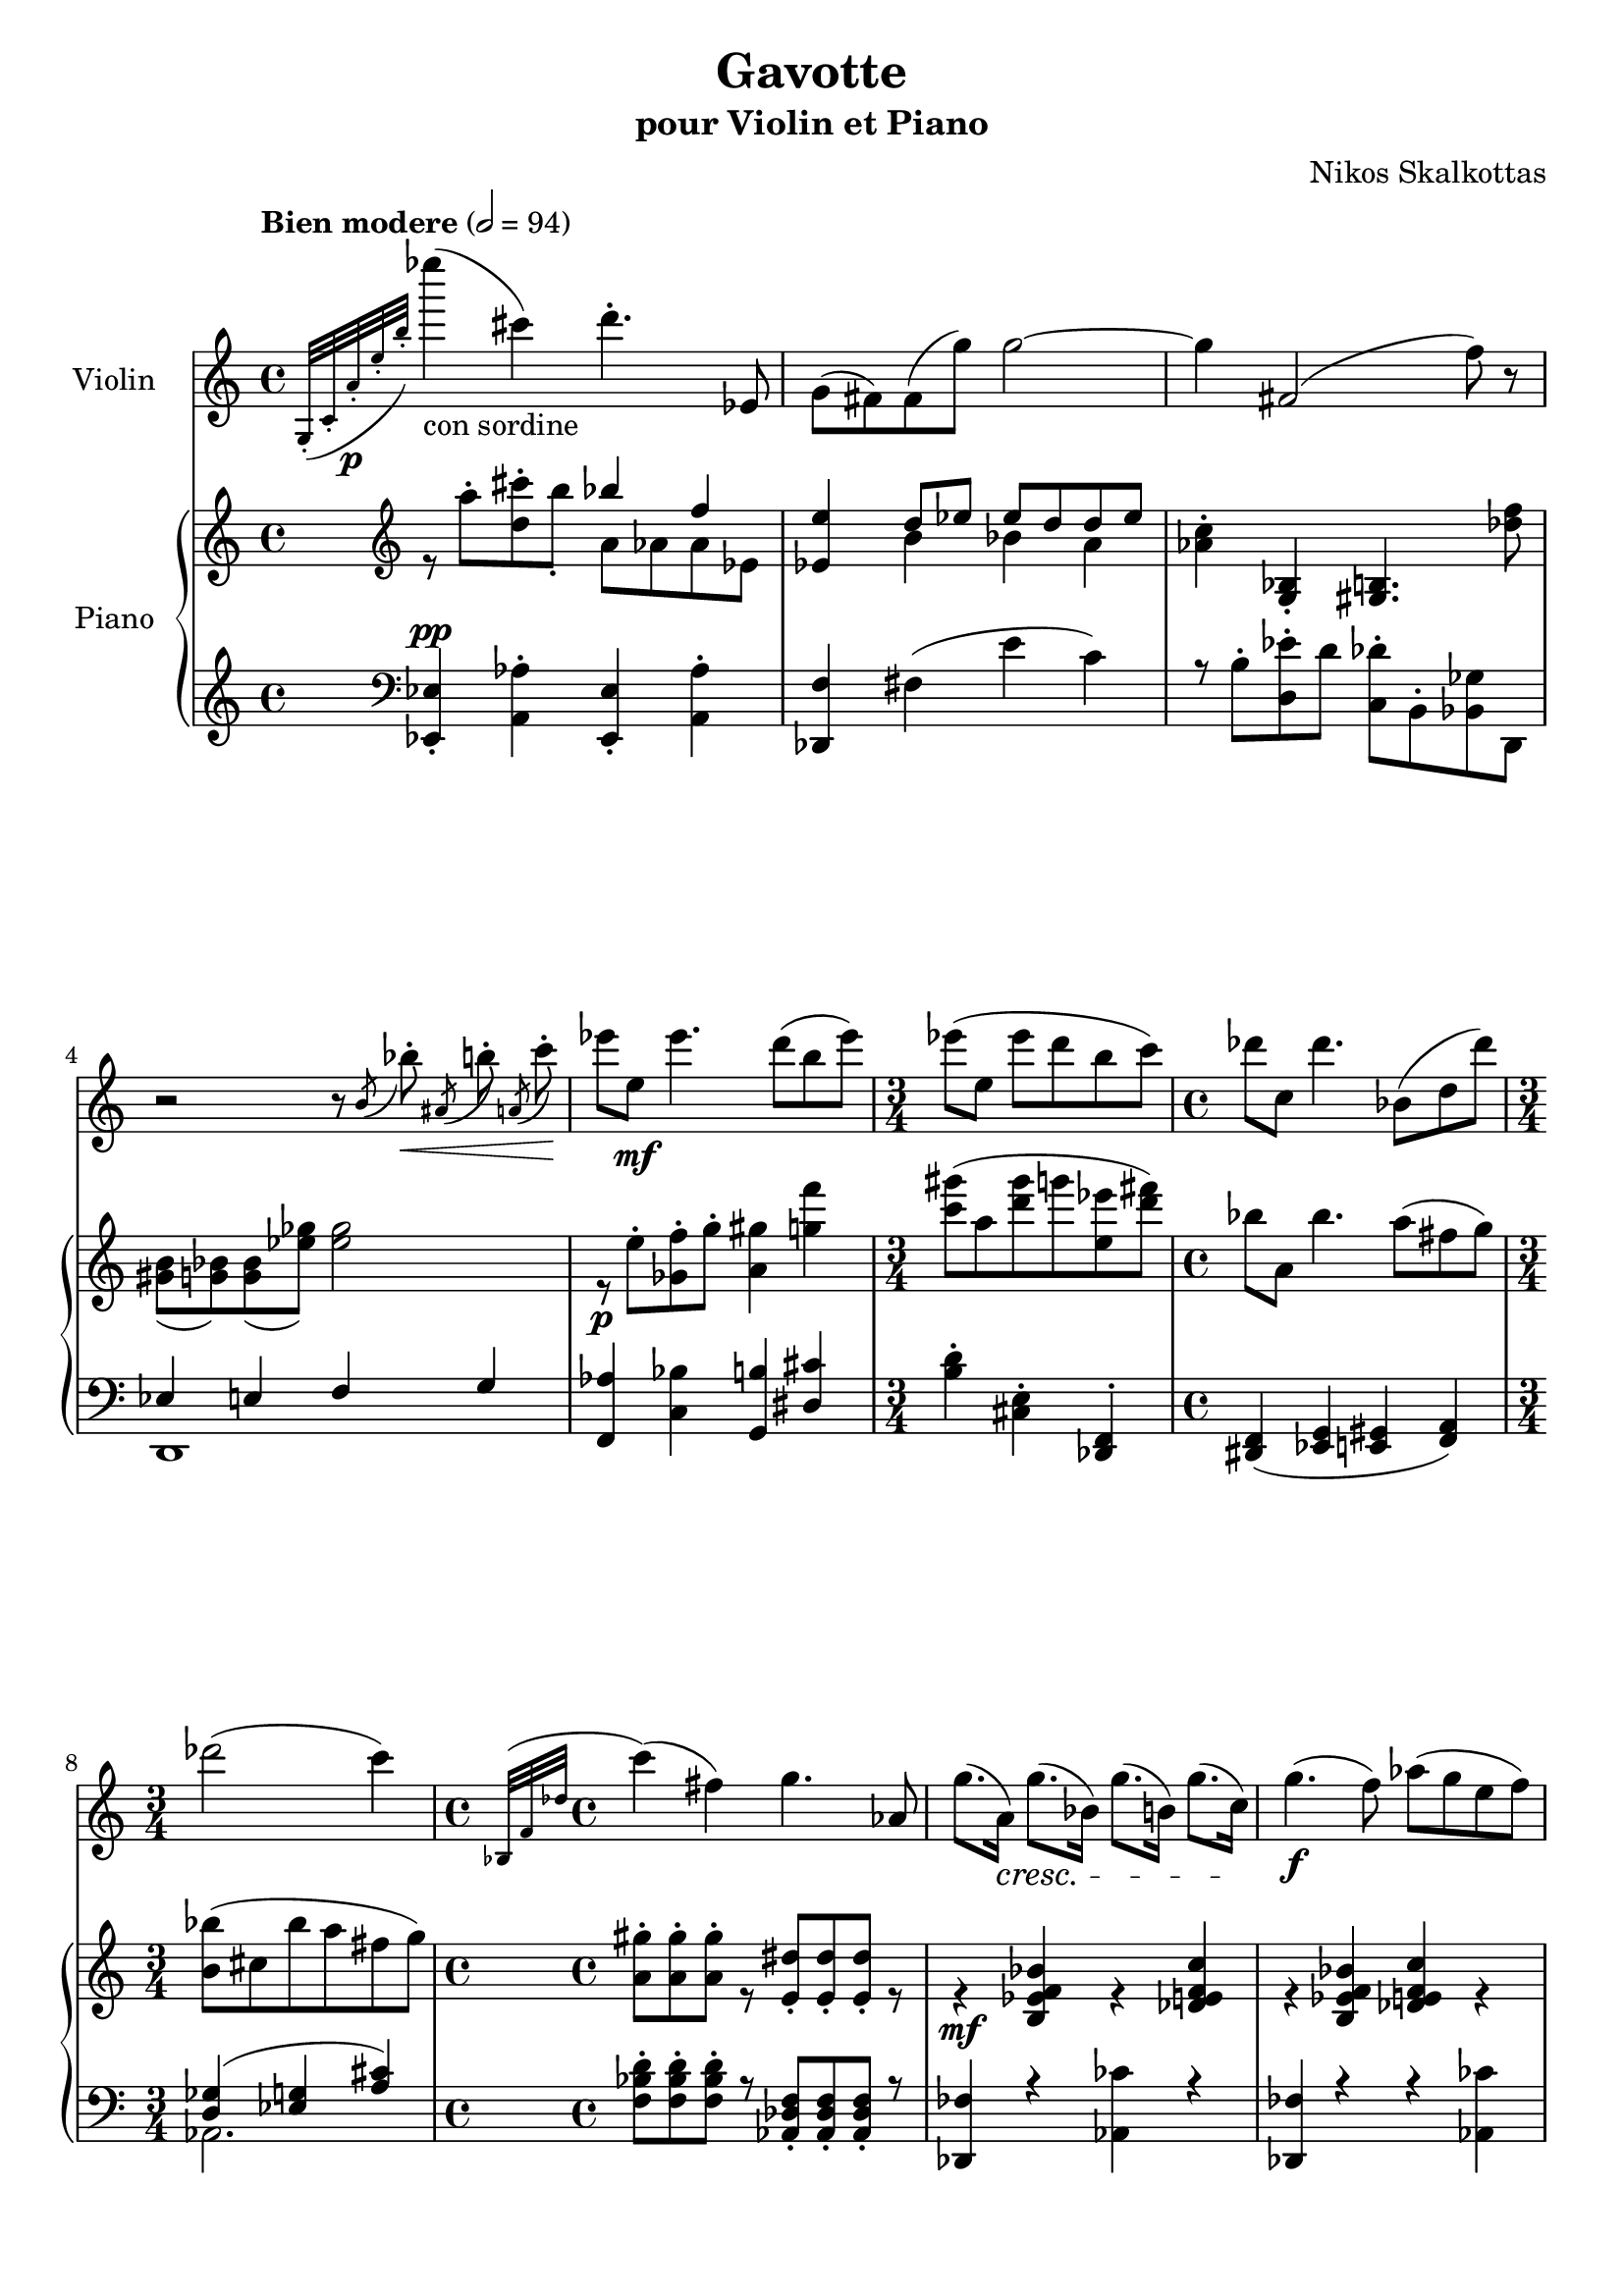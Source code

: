 \version "2.24.1"

\header
{
  title = "Gavotte"
  subtitle = "pour Violin et Piano"
  composer = "Nikos Skalkottas"
}

voilinvoice = 
{
  \relative
  {
    \tempo "Bien modere" 2 = 94
    \grace{g32-._(c-. a'-. \p e'-. b'-.)} ees'4_\markup{con sordine}(cis,) d4.-. ees,,8 |   
    g8[(fis) fis(g')] g2~ |
    g4 fis,2(f'8) r |
    \autoBeamOff
    r2 r8 \acciaccatura{b,}bes'8-. \< \acciaccatura{ais,}b'-. \acciaccatura{a,}c'-. \! |    
    \autoBeamOn
    ees8[e,] \mf ees'4. d8(b ees) |
    \time 3/4
    ees8([e,] ees' d b c) |
    \time 4/4
    des8[c,] des'4. bes,8[(d des')] |
    \time 3/4 
    des2(c4) |
    \time 4/4
    \grace{bes,,32^(f' des'} c'4)(fis,) g4. aes,8 |
    g'8.[(a,16)] \cresc g'8.[(bes,16)] g'8.[(b,16)] g'8.[(c,16)] \! |
    g'4. \f (f8) aes[(g e f)] |
    f8[(e) f(ees,)] d4.(aes'8) |
    aes8.[(g,16)] ges'8.[(g,16)] f'8.[(g,16)] ees'8.[(g,16)] |
    ees'8[d d cis] cis2 |
    r1 |
    r2 r4 cis''( |
    c'8^.) \ppp gis,[(a'^.)] ees,[(f'^.)] e,[(f,^.)] \grace{bes'32 (f c g d)} s8 |          
    <ees aes,>4 a,(g'' \open) r4^\markup{\bold Fine} \bar "||"
    <d, b' bes'>4-> a''8[gis] a4 <d,, b' bes'>4-> |
    a''8[gis] a4 dis,8[e gis fis] |
    <f aes,>4 <ees g,>8[<des f,>] <c e,>2 |
    <g, ges' f' des'>4-> c''8[bes] <c d,>4 <g,, ges' f' des'>-> |
    c''8[b] c4 bes8[\dim (a fis g] | 
    aes8[ges e f] g[d cis d]\!) |
    fis4(eis8[dis]) eis2~ |
    f8[a,(fis a)] eis'[(a,) a(fis)] |
    fis8[(g) g(bes)] bes4 a8[gis] |
    a2~ a8[b(c d)] |
    <d' ees,>8[(aes) <ees d,>(aes)] <d ees,>[(aes)] <ees ees,> r8 |
    <d' ees,>[(aes)] <des,, c'> r8 <bes'' b,>[(f)] <fis, g,> r8 |
    <d'' ees,>-> \< [(aes) <ees' d,>->(aes,)] <c des,>->[(bes) <des c,>->(bes)]\! |
    <a, g' ees'>4-> \f d'8[cis] d4 <a, g' ees'>4-> |
    e'8[f aes ces] \acciaccatura{c}bes'2 |
    g,,8[(aes ces ees)] ees4(d') |
    c4.(a8) e8[(f des' ces)] |
    <<{bes4(a8 gis) a2} \\ {b,2 c2}>> |
    g,8[(ees' a d)] gis[(fis) fis(c')] |
    <c des,>8-.[<d ees,>-.] <d ees,>-.[<e f,>-.] <e f,>-.[<fis g,>-.] <fis g,>-.[<gis a,>-.] |
    <gis a,>4 \glissando (ees,,) a'\glissando \open(gis,,) |
    bes2_\markup{\italic ritardando}(a4 gis) |
    \time 3/4
    a2. |
    \time 4/4
    r1^\markup{\italic {Da Capo}} \bar "|."
  }
}

pianorhvoiceone = 
{
  \relative
  {
    s2 bes''4 f |
    <e ees,>4 d8[ees] ees[d d ees] |
    s1 |
    s1 |
    s1 |
    s2. |
    s1 |
    s2. |
    s1 |
    s1 |
    s1 |
    s1 |
    s1 |
    s2 \stemDown{cis,2} |
    s1 |
    s1 |
    s1 |
    s1 |
    s1 |
    s1 |
    s1 |
    s1 |
    \stemUp{s2 ges''4(f |
    d4 ees ces bes)} |
    s1 |
    s1 |
    fis4 g bes a |
    a4 ees'8[ees] e,4 f |
    s1 |
    s1 |
    s1 |
    s1 |
    s1 |
    s1 |
    s1 |
    s4 c' c2 |
    s1 |
    s1 |
    s1 |
    s1 |
  }
}

pianorhvoicetwo = 
{
  \relative
  {
    r8 a''^.[<cis d,>^. b-.] a,[aes aes ees] |
    s4 b' bes a |
    \stemDown{<c aes>4^.} \stemUp{<g, bes>_. <gis b>4.} \stemDown{<des'' f>8} |
    <b gis>8[(<bes g>) q(<ges' ees>)] q2 |
    r8 \p e8^.[<ges, f'>^. g'^.] <gis a,>4 <g f'> |
    \time 3/4
    <gis' c,>8[^(a, <gis' d> g <ees e,> <d fis>)] |
    \time 4/4
    bes8[a,] bes'4. a8[^(fis g)] |
    \time 3/4
    <bes b,>[^(cis, bes' a fis g)] |
    \time 4/4
    <gis a,>8^.[q^. q^.] r8 \stemUp{<dis e,>_.[q_. q_.]} r8 |
    r4 \mf <b, ees f bes> r <des e f c'> |
    r4 <b ees f bes> <des e f c'> r |
    <e' g, ees>8-.[q-. q-.] r \stemDown{<fis gis, e>^.[q^. q^.]} r |
    <f aes,>4(<ees ges,> <des f,> <ces ees,>)
    \stemUp{<ces ees,>8[<bes d,> <bes d,> <a cis,>] a[fis a dis]} |
    \grace{c,16(f g b)} <e, eis'>4 <g bes> <b gis>4. <eis e,>8 |
    <eis e,>[(<bes g>) q(<b gis>)] q_.[<d dis,>_.] q_. r8 |
    \repeat tremolo 3{d, \p (<ees' c>)} r4 |
    r8 b,-.\pp [cis-. dis-.] <bes e a>4 r4^\markup{\bold Fine} \bar "||"
    <d' ees,>8 \p [(aes) <ees' d,>(aes,)] <d ees,>[(aes)] <ees' d,> r |
    <d ees,>8[(aes)] <c des,>r \mf <b g>[<c fis,> <ees f,> <d e,>] |
    <d ees,>8[(aes)] aes r <c des,>[(ges)] ges r |
    \stemDown{<gis' a,>8[(dis) <a' gis,>(dis,)] <gis a,>[(dis)] <a' g,>8} r |
    <gis aes,>8[(dis)] <a' gis,>4 \dim aes,(a |
    e4 bes' aes g) \! |
    <bes g>4 \p^(<c a> <bes g> <c a> |
    <bes g>4 <c a> <bes g> <c a>) |
    <cis, c'>1 |
    <cis c'>1 |
    \stemUp{<bes' d, b>4^> <a d, b>8[<gis d b>] <a d, b>4 <bes d, b>4^> |
    <a d, b>8[gis] <aes d, b>4 <dis, b g>8[<e c fis,> <gis ees f,> <fis d f,>] |
    <ees g,>4 <des f,>8[<c e,>] q2 |
    r4 <ees' a, g e>^> r q^>} |
    \stemDown{r4 <aes ees d g,>^> r <g e d a>^> |
    r4 <bes f ees ces>^> r <d aes f c>^>} |
    <f, d fis,>1^> |
    <f ges,>1\arpeggio
    r1 |
    r1 |
    r4 <a g'>2.\arpeggio^> |
    r1 |
    \time 3/4
    c,4^>_\f ^\markup{\bold Tempo} b^> ees^> |
    \time 4/4
    <aes d, a>4^\markup{\italic {Da Capo}}  q8[<aes d, aes>] <aes d, aes>2 |
  }
}

pianolhvoiceone =
{
  \relative
  {
    <ees, ees'>4_. ^\pp \stemDown{<a aes'>^.} \stemUp{<ees ees'>_.} \stemDown{<a aes'>^.} |
    \stemUp{<des, f'>} \stemDown{fis'(e' c)} |
    r8 b-.[<ees d,>-. d] <des c,>-.[b,-. <ges' bes,> d,]
    \stemUp{ees'4 e f g} |
    <aes f,>4 \stemDown{<bes c,>} \stemUp{<b g,>} \stemUp{<cis dis,>}
    \time 3/4
    \stemDown{<d b>4-. <e, cis>-.} \stemUp{<f, des>^.} |
    \time 4/4
    <f dis>4_(<ees g> <e gis> <f a>) |
    \time 3/4
    <d' ges>^(<g ees> <a cis>)
    \time 4/4
    \stemDown{<d bes f>8-. q-. q-.} r \stemUp{<f, des aes>_. q_. q_.} r |
    <fes des,>4 r \stemDown{<ces' aes,>} r |
    \stemUp{<fes, des,>4} r r \stemDown{<ces' aes,>} | 
    <c a,>8-.[q-. q-.] r <cis a,>-.[q-. q-.] r |
    <d, b,>4 <c' bes g> <d, b,> <c' bes g> |
    <e, c,>4 gis(c bes) |
    <a cis,>4-. <aes c,>-. \stemUp{<d,, fis,>}_. \stemDown{bes''-.} |
    <aes c,>-. <a cis,>-. <c e,> \stemUp{b,,8-.} r |
    \stemDown{ges''4 ges8[ges] ges[f ees f]} |
    \stemUp{<ges g,>4_(c,,) bes4. <fes d>8} |
    <ges' f,>4 c <ges f,> c |
    <c b,>4 \stemDown{e} \stemUp{<ees,>} \stemDown{<c'' a>} |
    <bes g>4 <a fis> <aes f> <g e> |
    <e dis,>4 bes' <e, dis,> bes' |
    <b cis,> \stemUp{<ees, f,>_(d, fis} |
    c'4. b8 f'4 <e ees,>) |
    <ees e,>4._(b,8) <ees' e,>4._(b,8) |
    <ees' e,>4._(b,8) <ees' e,>4._(b,8) |
    fis'4 a c b |
    <bes f>4_(<aes fis>) <bes f>_(<aes fis>) |
    f8[(ges')] c,,4_. \stemDown{ges''-.} \stemUp{f,8[(ges')]} |
    c,4_. \stemDown{ges'-.} \stemUp{aes,_. \ottava -1 des,,_.} |
    \ottava 0
    <g' e,>4 <aes f,> <a fis,> <aes f,> |
    <d c,>4-> \stemDown{<des' bes>->} \stemUp{<ees, c,>->} \stemDown{<d' b>->} |
    \stemUp{<fis, g,>4->} \stemDown{<c' a>->} \stemUp{<e, g,>->} \stemDown{<ces' aes>->} |
    \stemUp{<c, a>4->} \stemDown{<d' e,>-> <cis dis,>->} \stemUp{<bes, g>->} |
    r4 gis'4 gis2 |
    <ees' aes, g d>1\arpeggio |
    r4 b,4(c d) |
    <f ges,>4 <e ges,>8_. <ees ges,>_. <ees ges,>4 <d f,>
    r1 |
    r2 r4 gis |
    \time 3/4
    \stemDown{des'4-> a-> e->} |
    \time 4/4
    \stemUp{<f ges,>4 <e g,>8[<ees g,>] <e ges,>2}
  }
}

pianolhvoicetwo = 
{
  \relative
  {
    s1 |
    s1 |
    s1 |
    d,1 |
    s1 |
    s2. |
    s1 |
    aes'2. |
    s1 |
    s1 |
    s1 |
    s1 |
    s1 |
    s1 |
    s1 |
    s1 |
    s1 |
    s1 |
    s1 |
    s1 |
    s1 |
    s1 |
    s1 |
    s1 |
    s1 |
    s1 |
    d,1 |
    s1 |
    s1 |
    s1 |
    s1 |
    s1 |
    s1 |
    s1 |
    b1 |
    s1 |
    \ottava -1
    e,1~ |
    e4 d4-. des'2 |
    \ottava 0
    s1 |
    <d' ees,>1 |
    s2. |
    s2. 
    \ottava -1
    des,,4
    \ottava 0
  }
}

\score
{
  <<
    \new Staff
    \with
    {
      instrumentName = "Violin"
    }
    {
      \set Staff.instrumentName = "Violin"
      \clef "treble"
      \voilinvoice
    }
    \new PianoStaff
    \with
    {
      instrumentName = "Piano"
    }
    <<
    \set PianoStaff.instrumentName = "Piano"
      \new Staff
      {
        <<
          \new Voice
          {
            \clef "treble"
            \voiceOne
            \pianorhvoiceone
          }
          \new Voice
          {
            \clef "treble"
            \voiceTwo
            \pianorhvoicetwo
          }
        >>
      }
      \new Staff
      {
        <<
          \new Voice
          {
            \clef "bass"
            \voiceOne
            \pianolhvoiceone
          }
          \new Voice
          {
            \clef "bass"
            \voiceTwo
            \pianolhvoicetwo
          }
        >>
      }
    >>
  >>
}
